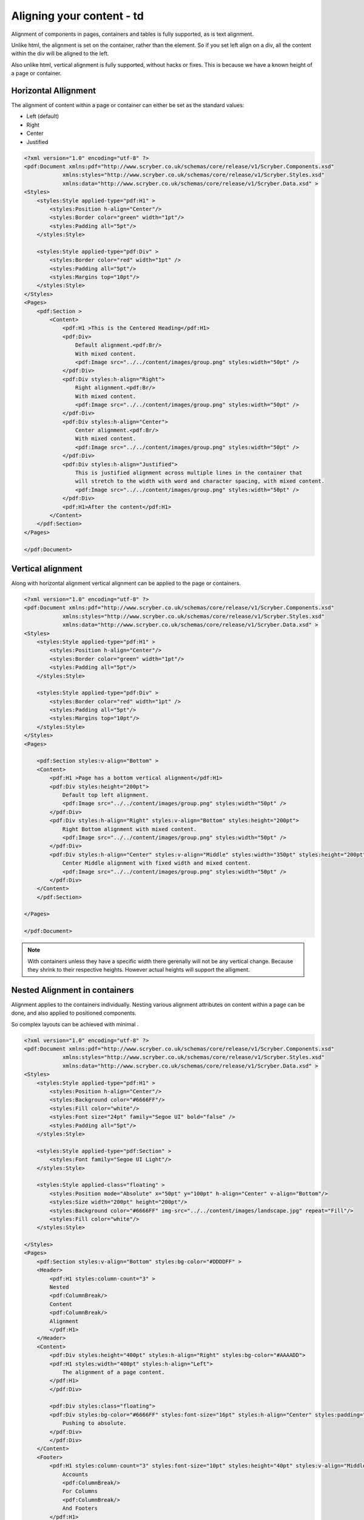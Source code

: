 ==============================
Aligning your content - td
==============================

Alignment of components in pages, containers and tables is fully supported, as is text alignment.

Unlike html, the alignment is set on the container, rather than the element. So if you set left align on a div, all the content within
the div will be aligned to the left.

Also unlike html, vertical alignment is fully supported, without hacks or fixes. This is because we have a known height of a page or container.


Horizontal Allignment
======================

The alignment of content within a page or container can either be set as the standard values:

* Left (default)
* Right
* Center
* Justified


.. code-block:: xml

    <?xml version="1.0" encoding="utf-8" ?>
    <pdf:Document xmlns:pdf="http://www.scryber.co.uk/schemas/core/release/v1/Scryber.Components.xsd"
                xmlns:styles="http://www.scryber.co.uk/schemas/core/release/v1/Scryber.Styles.xsd"
                xmlns:data="http://www.scryber.co.uk/schemas/core/release/v1/Scryber.Data.xsd" >
    <Styles>
        <styles:Style applied-type="pdf:H1" >
            <styles:Position h-align="Center"/>
            <styles:Border color="green" width="1pt"/>
            <styles:Padding all="5pt"/>
        </styles:Style>

        <styles:Style applied-type="pdf:Div" >
            <styles:Border color="red" width="1pt" />
            <styles:Padding all="5pt"/>
            <styles:Margins top="10pt"/>
        </styles:Style>
    </Styles>
    <Pages>
        <pdf:Section >
            <Content>
                <pdf:H1 >This is the Centered Heading</pdf:H1>
                <pdf:Div>
                    Default alignment.<pdf:Br/>
                    With mixed content.
                    <pdf:Image src="../../content/images/group.png" styles:width="50pt" />
                </pdf:Div>
                <pdf:Div styles:h-align="Right">
                    Right alignment.<pdf:Br/>
                    With mixed content.
                    <pdf:Image src="../../content/images/group.png" styles:width="50pt" />
                </pdf:Div>
                <pdf:Div styles:h-align="Center">
                    Center alignment.<pdf:Br/>
                    With mixed content.
                    <pdf:Image src="../../content/images/group.png" styles:width="50pt" />
                </pdf:Div>
                <pdf:Div styles:h-align="Justified">
                    This is justified alignment across multiple lines in the container that 
                    will stretch to the width with word and character spacing, with mixed content.
                    <pdf:Image src="../../content/images/group.png" styles:width="50pt" />
                </pdf:Div>
                <pdf:H1>After the content</pdf:H1>
            </Content>
        </pdf:Section>
    </Pages>
    
    </pdf:Document>


.. image:: images/documenthalign.png


Vertical alignment
==================

Along with horizontal alignment vertical alignment can be applied to the page or containers.

.. code-block:: xml

    <?xml version="1.0" encoding="utf-8" ?>
    <pdf:Document xmlns:pdf="http://www.scryber.co.uk/schemas/core/release/v1/Scryber.Components.xsd"
                xmlns:styles="http://www.scryber.co.uk/schemas/core/release/v1/Scryber.Styles.xsd"
                xmlns:data="http://www.scryber.co.uk/schemas/core/release/v1/Scryber.Data.xsd" >
    <Styles>
        <styles:Style applied-type="pdf:H1" >
            <styles:Position h-align="Center"/>
            <styles:Border color="green" width="1pt"/>
            <styles:Padding all="5pt"/>
        </styles:Style>

        <styles:Style applied-type="pdf:Div" >
            <styles:Border color="red" width="1pt" />
            <styles:Padding all="5pt"/>
            <styles:Margins top="10pt"/>
        </styles:Style>
    </Styles>
    <Pages>

        <pdf:Section styles:v-align="Bottom" >
        <Content>
            <pdf:H1 >Page has a bottom vertical alignment</pdf:H1>
            <pdf:Div styles:height="200pt">
                Default top left alignment.
                <pdf:Image src="../../content/images/group.png" styles:width="50pt" />
            </pdf:Div>
            <pdf:Div styles:h-align="Right" styles:v-align="Bottom" styles:height="200pt">
                Right Bottom alignment with mixed content.
                <pdf:Image src="../../content/images/group.png" styles:width="50pt" />
            </pdf:Div>
            <pdf:Div styles:h-align="Center" styles:v-align="Middle" styles:width="350pt" styles:height="200pt">
                Center Middle alignment with fixed width and mixed content.
                <pdf:Image src="../../content/images/group.png" styles:width="50pt" />
            </pdf:Div>
        </Content>
        </pdf:Section>

    </Pages>
    
    </pdf:Document>


.. image:: images/documentvalign.png

.. note:: With containers unless they have a specific width there gerenally will not be any vertical change. Because they shrink to their respective heights. However actual heights will support the alligment.



Nested Alignment in containers
==============================

Alignment applies to the containers individually. 
Nesting various alignment attributes on content within a page can be done, 
and also applied to positioned components. 

So complex layouts can be achieved with minimal .

.. code-block:: xml

    <?xml version="1.0" encoding="utf-8" ?>
    <pdf:Document xmlns:pdf="http://www.scryber.co.uk/schemas/core/release/v1/Scryber.Components.xsd"
                xmlns:styles="http://www.scryber.co.uk/schemas/core/release/v1/Scryber.Styles.xsd"
                xmlns:data="http://www.scryber.co.uk/schemas/core/release/v1/Scryber.Data.xsd" >
    <Styles>
        <styles:Style applied-type="pdf:H1" >
            <styles:Position h-align="Center"/>
            <styles:Background color="#6666FF"/>
            <styles:Fill color="white"/>
            <styles:Font size="24pt" family="Segoe UI" bold="false" />
            <styles:Padding all="5pt"/>
        </styles:Style>

        <styles:Style applied-type="pdf:Section" >
            <styles:Font family="Segoe UI Light"/>
        </styles:Style>

        <styles:Style applied-class="floating" >
            <styles:Position mode="Absolute" x="50pt" y="100pt" h-align="Center" v-align="Bottom"/>
            <styles:Size width="200pt" height="200pt"/>
            <styles:Background color="#6666FF" img-src="../../content/images/landscape.jpg" repeat="Fill"/>
            <styles:Fill color="white"/>
        </styles:Style>

    </Styles>
    <Pages>
        <pdf:Section styles:v-align="Bottom" styles:bg-color="#DDDDFF" >
        <Header>
            <pdf:H1 styles:column-count="3" >
            Nested
            <pdf:ColumnBreak/>
            Content
            <pdf:ColumnBreak/>
            Alignment
            </pdf:H1>
        </Header>
        <Content>
            <pdf:Div styles:height="400pt" styles:h-align="Right" styles:bg-color="#AAAADD">
            <pdf:H1 styles:width="400pt" styles:h-align="Left">
                The alignment of a page content.
            </pdf:H1>
            </pdf:Div>

            <pdf:Div styles:class="floating">
            <pdf:Div styles:bg-color="#6666FF" styles:font-size="16pt" styles:h-align="Center" styles:padding="5pt">
                Pushing to absolute.
            </pdf:Div>
            </pdf:Div>
        </Content>
        <Footer>
            <pdf:H1 styles:column-count="3" styles:font-size="10pt" styles:height="40pt" styles:v-align="Middle" >
                Accounts
                <pdf:ColumnBreak/>
                For Columns
                <pdf:ColumnBreak/>
                And Footers
            </pdf:H1>
        </Footer>
        </pdf:Section>
    </Pages>
    
    </pdf:Document>


.. image:: images/documentnestedalign.png